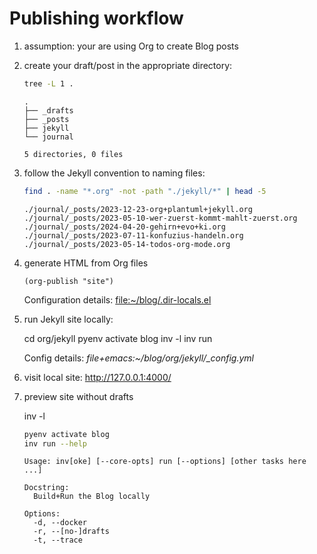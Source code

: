 #+property: header-args:bash :results verbatim


* Publishing workflow
  :LOGBOOK:
  :END:

  1. assumption: your are using Org to create Blog posts

  2. create your draft/post in the appropriate directory:

     #+begin_src bash :dir ../org
       tree -L 1 . 
     #+end_src

     #+RESULTS:
     : .
     : ├── _drafts
     : ├── _posts
     : ├── jekyll
     : └── journal
     : 
     : 5 directories, 0 files

  3. follow the Jekyll convention to naming files:

     #+begin_src bash :dir ../org/
       find . -name "*.org" -not -path "./jekyll/*" | head -5
     #+end_src

     #+RESULTS:
     : ./journal/_posts/2023-12-23-org+plantuml+jekyll.org
     : ./journal/_posts/2023-05-10-wer-zuerst-kommt-mahlt-zuerst.org
     : ./journal/_posts/2024-04-20-gehirn+evo+ki.org
     : ./journal/_posts/2023-07-11-konfuzius-handeln.org
     : ./journal/_posts/2023-05-14-todos-org-mode.org

  4. generate HTML from Org files

     #+begin_src elisp
       (org-publish "site")
     #+end_src

     #+RESULTS:

     Configuration details: [[file:~/blog/.dir-locals.el]]

  5. run Jekyll site locally:

     #+begin_example bash
     cd org/jekyll
     pyenv activate blog
     inv -l
     inv run
     #+end_example

     Config details: [[file+emacs:~/blog/org/jekyll/_config.yml]]

  6. visit local site: http://127.0.0.1:4000/

  7. preview site without drafts
     #+begin_example bash
     inv -l
     #+end_example

     #+begin_src bash :dir ~/blog/org/jekyll
       pyenv activate blog
       inv run --help
     #+end_src

     #+RESULTS:
     #+begin_example
     Usage: inv[oke] [--core-opts] run [--options] [other tasks here ...]

     Docstring:
       Build+Run the Blog locally

     Options:
       -d, --docker
       -r, --[no-]drafts
       -t, --trace

     #+end_example
